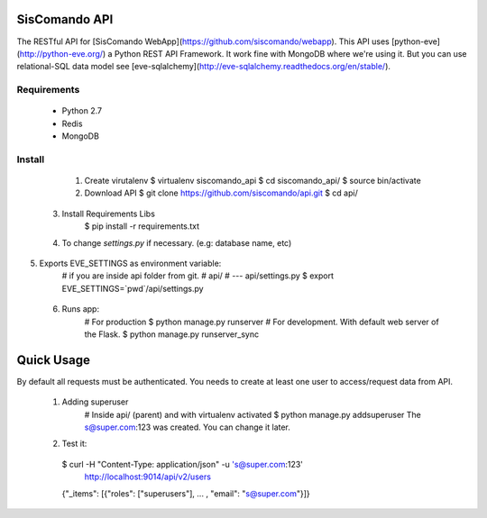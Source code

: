 SisComando API
==============

The RESTful API for [SisComando WebApp](https://github.com/siscomando/webapp). This API uses
[python-eve](http://python-eve.org/) a Python REST API Framework. It work fine with MongoDB
where we're using it. But you can use relational-SQL data model see
[eve-sqlalchemy](http://eve-sqlalchemy.readthedocs.org/en/stable/).

Requirements
-------------
  * Python 2.7
  * Redis
  * MongoDB

Install
-------------
   1. Create virutalenv
      $ virtualenv siscomando_api
      $ cd siscomando_api/
      $ source bin/activate

   2. Download API
      $ git clone https://github.com/siscomando/api.git
      $ cd api/

  3. Install Requirements Libs
      $ pip install -r requirements.txt

  4. To change `settings.py` if necessary. (e.g: database name, etc)

5. Exports EVE_SETTINGS as environment variable:
      # if you are inside api folder from git.
      # api/
      # --- api/settings.py
      $ export EVE_SETTINGS=`pwd`/api/settings.py

  6. Runs app:
      # For production
      $ python manage.py runserver
      # For development. With default web server of the Flask.
      $ python manage.py runserver_sync

Quick Usage
===========
By default all requests must be authenticated. You needs to create at least one
user to access/request data from API.
  1. Adding superuser
      # Inside api/ (parent) and with virtualenv activated
      $ python manage.py addsuperuser
      The s@super.com:123 was created. You can change it later.

  2. Test it:
    $ curl -H "Content-Type: application/json" -u 's@super.com:123' \
      http://localhost:9014/api/v2/users
    {"_items": [{"roles": ["superusers"], ... , "email": "s@super.com"}]}
